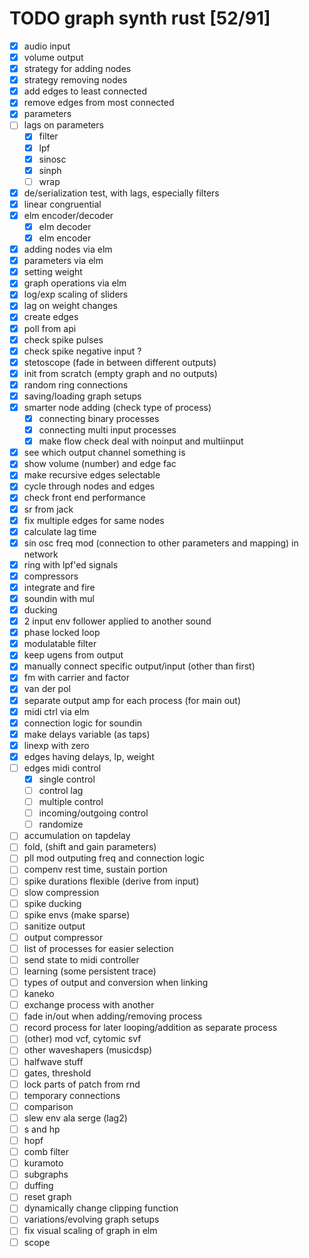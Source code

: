 * TODO graph synth rust [52/91]
- [X] audio input
- [X] volume output
- [X] strategy for adding nodes
- [X] strategy removing nodes
- [X] add edges to least connected
- [X] remove edges from most connected
- [X] parameters
- [-] lags on parameters
  - [X] filter
  - [X] lpf
  - [X] sinosc
  - [X] sinph
  - [ ] wrap
- [X] de/serialization test, with lags, especially filters
- [X] linear congruential
- [X] elm encoder/decoder
  - [X] elm decoder
  - [X] elm encoder
- [X] adding nodes via elm
- [X] parameters via elm
- [X] setting weight 
- [X] graph operations via elm
- [X] log/exp scaling of sliders
- [X] lag on weight changes 
- [X] create edges
- [X] poll from api
- [X] check spike pulses
- [X] check spike negative input ?
- [X] stetoscope (fade in between different outputs)
- [X] init from scratch (empty graph and no outputs)
- [X] random ring connections
- [X] saving/loading graph setups
- [X] smarter node adding (check type of process)
  - [X] connecting binary processes
  - [X] connecting multi input processes
  - [X] make flow check deal with noinput and multiinput
- [X] see which output channel something is
- [X] show volume (number) and edge fac
- [X] make recursive edges selectable
- [X] cycle through nodes and edges
- [X] check front end performance
- [X] sr from jack
- [X] fix multiple edges for same nodes
- [X] calculate lag time
- [X] sin osc freq mod (connection to other parameters and mapping) in network
- [X] ring with lpf'ed signals
- [X] compressors
- [X] integrate and fire
- [X] soundin with mul
- [X] ducking
- [X] 2 input env follower applied to another sound
- [X] phase locked loop
- [X] modulatable filter
- [X] keep ugens from output
- [X] manually connect specific output/input (other than first)
- [X] fm with carrier and factor
- [X] van der pol
- [X] separate output amp for each process (for main out)
- [X] midi ctrl via elm
- [X] connection logic for soundin
- [X] make delays variable (as taps)
- [X] linexp with zero
- [X] edges having delays, lp, weight
- [-] edges midi control
  - [X] single control
  - [ ] control lag
  - [ ] multiple control
  - [ ] incoming/outgoing control
  - [ ] randomize
- [ ] accumulation on tapdelay
- [ ] fold, (shift and gain parameters)
- [ ] pll mod outputing freq and connection logic 
- [ ] compenv rest time, sustain portion
- [ ] spike durations flexible (derive from input)
- [ ] slow compression
- [ ] spike ducking 
- [ ] spike envs (make sparse)
- [ ] sanitize output
- [ ] output compressor
- [ ] list of processes for easier selection
- [ ] send state to midi controller
- [ ] learning (some persistent trace)
- [ ] types of output and conversion when linking
- [ ] kaneko
- [ ] exchange process with another
- [ ] fade in/out when adding/removing process
- [ ] record process for later looping/addition as separate process
- [ ] (other) mod vcf, cytomic svf
- [ ] other waveshapers (musicdsp)
- [ ] halfwave stuff
- [ ] gates, threshold
- [ ] lock parts of patch from rnd
- [ ] temporary connections
- [ ] comparison
- [ ] slew env ala serge (lag2)
- [ ] s and hp
- [ ] hopf
- [ ] comb filter
- [ ] kuramoto
- [ ] subgraphs
- [ ] duffing
- [ ] reset graph
- [ ] dynamically change clipping function
- [ ] variations/evolving graph setups
- [ ] fix visual scaling of graph in elm
- [ ] scope
